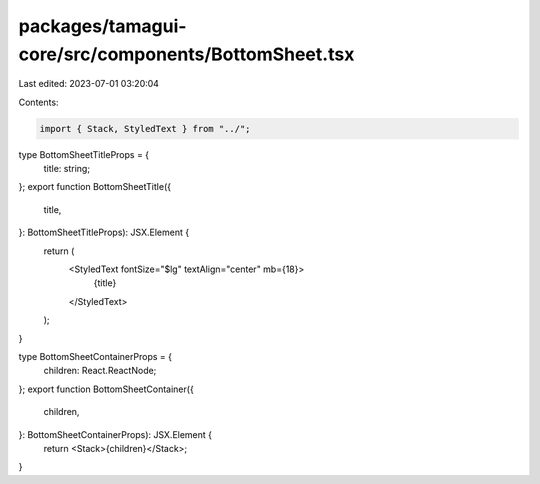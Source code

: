 packages/tamagui-core/src/components/BottomSheet.tsx
====================================================

Last edited: 2023-07-01 03:20:04

Contents:

.. code-block:: tsx

    import { Stack, StyledText } from "../";

type BottomSheetTitleProps = {
  title: string;
};
export function BottomSheetTitle({
  title,
}: BottomSheetTitleProps): JSX.Element {
  return (
    <StyledText fontSize="$lg" textAlign="center" mb={18}>
      {title}
    </StyledText>
  );
}

type BottomSheetContainerProps = {
  children: React.ReactNode;
};
export function BottomSheetContainer({
  children,
}: BottomSheetContainerProps): JSX.Element {
  return <Stack>{children}</Stack>;
}



